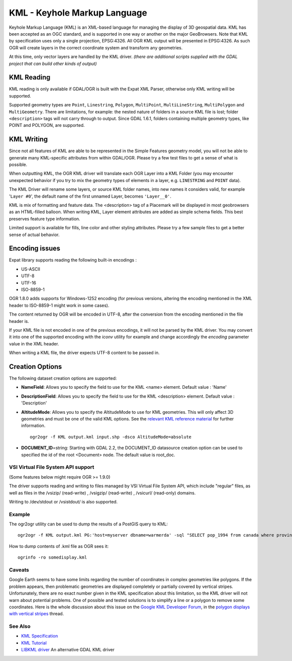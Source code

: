 .. _vector.kml:

KML - Keyhole Markup Language
=============================

Keyhole Markup Language (KML) is an XML-based language for managing the
display of 3D geospatial data. KML has been accepted as an OGC standard,
and is supported in one way or another on the major GeoBrowsers. Note
that KML by specification uses only a single projection, EPSG:4326. All
OGR KML output will be presented in EPSG:4326. As such OGR will create
layers in the correct coordinate system and transform any geometries.

At this time, only vector layers are handled by the KML driver. *(there
are additional scripts supplied with the GDAL project that can build
other kinds of output)*

KML Reading
~~~~~~~~~~~

KML reading is only available if GDAL/OGR is built with the Expat XML
Parser, otherwise only KML writing will be supported.

Supported geometry types are ``Point``, ``Linestring``, ``Polygon``,
``MultiPoint``, ``MultiLineString``, ``MultiPolygon`` and
``MultiGeometry``. There are limitations, for example: the nested nature
of folders in a source KML file is lost; folder ``<description>`` tags
will not carry through to output. Since GDAL 1.6.1, folders containing
multiple geometry types, like POINT and POLYGON, are supported.

KML Writing
~~~~~~~~~~~

Since not all features of KML are able to be represented in the Simple
Features geometry model, you will not be able to generate many
KML-specific attributes from within GDAL/OGR. Please try a few test
files to get a sense of what is possible.

When outputting KML, the OGR KML driver will translate each OGR Layer
into a KML Folder (you may encounter unexpected behavior if you try to
mix the geometry types of elements in a layer, e.g. ``LINESTRING`` and
``POINT`` data).

The KML Driver will rename some layers, or source KML folder names, into
new names it considers valid, for example '``Layer #0``', the default
name of the first unnamed Layer, becomes ``'Layer__0'``.

KML is mix of formatting and feature data. The <description> tag of a
Placemark will be displayed in most geobrowsers as an HTML-filled
balloon. When writing KML, Layer element attributes are added as simple
schema fields. This best preserves feature type information.

Limited support is available for fills, line color and other styling
attributes. Please try a few sample files to get a better sense of
actual behavior.

Encoding issues
~~~~~~~~~~~~~~~

Expat library supports reading the following built-in encodings :

-  US-ASCII
-  UTF-8
-  UTF-16
-  ISO-8859-1

OGR 1.8.0 adds supports for Windows-1252 encoding (for previous
versions, altering the encoding mentioned in the XML header to
ISO-8859-1 might work in some cases).

The content returned by OGR will be encoded in UTF-8, after the
conversion from the encoding mentioned in the file header is.

| If your KML file is not encoded in one of the previous encodings, it
  will not be parsed by the KML driver. You may convert it into one of
  the supported encoding with the *iconv* utility for example and change
  accordingly the *encoding* parameter value in the XML header.

When writing a KML file, the driver expects UTF-8 content to be passed
in.

Creation Options
~~~~~~~~~~~~~~~~

The following dataset creation options are supported:

-  **NameField**: Allows you to specify the field to use for the KML
   <name> element. Default value : 'Name'
-  **DescriptionField**: Allows you to specify the field to use for the
   KML <description> element. Default value : 'Description'
-  **AltitudeMode**: Allows you to specify the AltitudeMode to use for
   KML geometries. This will only affect 3D geometries and must be one
   of the valid KML options. See the `relevant KML reference
   material <http://code.google.com/apis/kml/documentation/kml_tags_21.html#altitudemode>`__
   for further information.

   ::

      ogr2ogr -f KML output.kml input.shp -dsco AltitudeMode=absolute

-  **DOCUMENT_ID**\ =string: Starting with GDAL 2.2, the DOCUMENT_ID
   datasource creation option can be used to specified the id of the
   root <Document> node. The default value is root_doc.

VSI Virtual File System API support
-----------------------------------

(Some features below might require OGR >= 1.9.0)

The driver supports reading and writing to files managed by VSI Virtual
File System API, which include "regular" files, as well as files in the
/vsizip/ (read-write) , /vsigzip/ (read-write) , /vsicurl/ (read-only)
domains.

Writing to /dev/stdout or /vsistdout/ is also supported.

Example
-------

The ogr2ogr utility can be used to dump the results of a PostGIS query
to KML:

::

   ogr2ogr -f KML output.kml PG:'host=myserver dbname=warmerda' -sql "SELECT pop_1994 from canada where province_name = 'Alberta'"

How to dump contents of .kml file as OGR sees it:

::

   ogrinfo -ro somedisplay.kml

Caveats
-------

Google Earth seems to have some limits regarding the number of
coordinates in complex geometries like polygons. If the problem appears,
then problematic geometries are displayed completely or partially
covered by vertical stripes. Unfortunately, there are no exact number
given in the KML specification about this limitation, so the KML driver
will not warn about potential problems. One of possible and tested
solutions is to simplify a line or a polygon to remove some coordinates.
Here is the whole discussion about this issue on the `Google KML
Developer Forum <http://groups.google.com/group/kml-support>`__, in the
`polygon displays with vertical
stripes <http://groups.google.com/group/kml-support-getting-started/browse_thread/thread/e6995b8073e69c41>`__
thread.

See Also
--------

-  `KML Specification <https://developers.google.com/kml/?csw=1>`__
-  `KML
   Tutorial <https://developers.google.com/kml/documentation/kml_tut>`__
-  `LIBKML driver <drv_libkml.html>`__ An alternative GDAL KML driver

